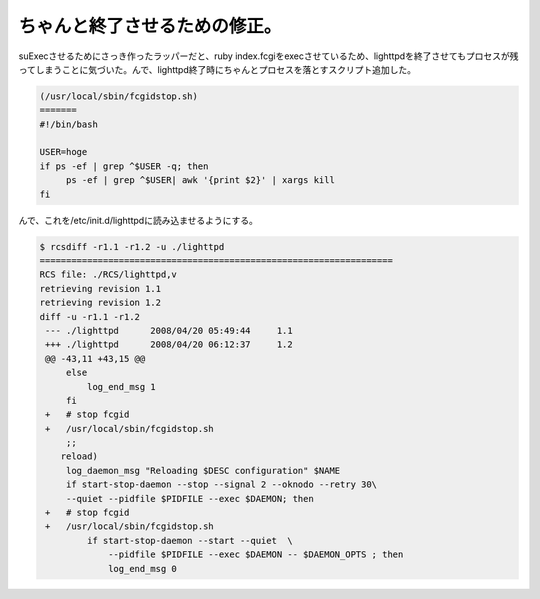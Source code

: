 ちゃんと終了させるための修正。
==============================

suExecさせるためにさっき作ったラッパーだと、ruby index.fcgiをexecさせているため、lighttpdを終了させてもプロセスが残ってしまうことに気づいた。んで、lighttpd終了時にちゃんとプロセスを落とすスクリプト追加した。


.. code-block:: sh


   (/usr/local/sbin/fcgidstop.sh)
   =======
   #!/bin/bash
   
   USER=hoge
   if ps -ef | grep ^$USER -q; then
   	ps -ef | grep ^$USER| awk '{print $2}' | xargs kill 
   fi


んで、これを/etc/init.d/lighttpdに読み込ませるようにする。


.. code-block:: diff


   $ rcsdiff -r1.1 -r1.2 -u ./lighttpd
   ===================================================================
   RCS file: ./RCS/lighttpd,v
   retrieving revision 1.1
   retrieving revision 1.2
   diff -u -r1.1 -r1.2
    --- ./lighttpd	2008/04/20 05:49:44	1.1
    +++ ./lighttpd	2008/04/20 06:12:37	1.2
    @@ -43,11 +43,15 @@
     	else
     	    log_end_msg 1
     	fi
    +	# stop fcgid
    +	/usr/local/sbin/fcgidstop.sh
     	;;
       reload)
     	log_daemon_msg "Reloading $DESC configuration" $NAME
     	if start-stop-daemon --stop --signal 2 --oknodo --retry 30\
     	--quiet --pidfile $PIDFILE --exec $DAEMON; then
    +	# stop fcgid
    +	/usr/local/sbin/fcgidstop.sh
     	    if start-stop-daemon --start --quiet  \
     		--pidfile $PIDFILE --exec $DAEMON -- $DAEMON_OPTS ; then
     		log_end_msg 0







.. author:: default
.. categories:: Debian
.. tags::
.. comments::
